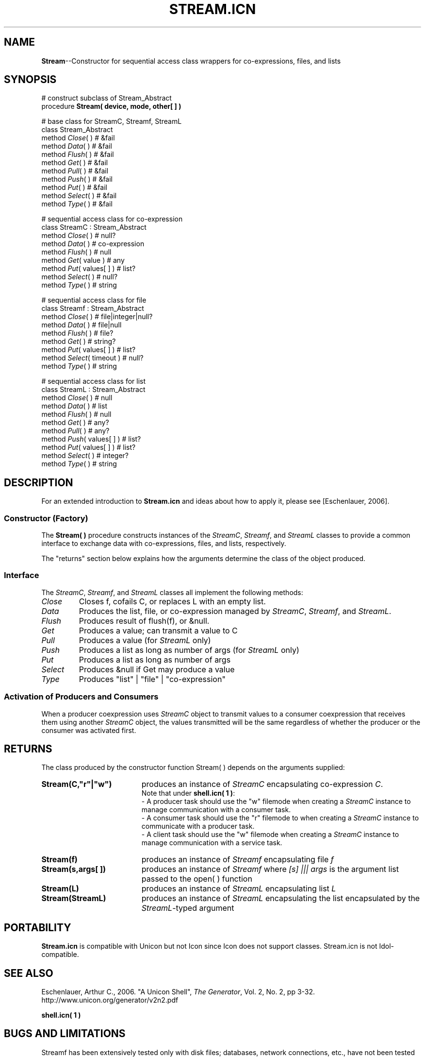 .CO \" Manual page for Stream.icn(3)
.TH STREAM.ICN 3 "25 September 2007" "version 0.9"
.SH NAME
\fBStream\fR--Constructor for sequential access class wrappers for co-expressions, files, and lists
.SH SYNOPSIS
.nf
  # construct subclass of Stream_Abstract
  procedure \fBStream( device, mode, other[ ] )\fR

  # base class for StreamC, Streamf, StreamL
  class Stream_Abstract
    method \fIClose\fR( )          # &fail
    method \fIData\fR( )           # &fail
    method \fIFlush\fR( )          # &fail
    method \fIGet\fR( )            # &fail
    method \fIPull\fR( )           # &fail
    method \fIPush\fR( )           # &fail
    method \fIPut\fR( )            # &fail
    method \fISelect\fR( )         # &fail
    method \fIType\fR( )           # &fail

  # sequential access class for co-expression
  class StreamC : Stream_Abstract
    method \fIClose\fR( )          # null?
    method \fIData\fR( )           # co-expression
    method \fIFlush\fR( )          # null
    method \fIGet\fR( value )      # any
    method \fIPut\fR( values[ ] )  # list?
    method \fISelect\fR( )         # null?
    method \fIType\fR( )           # string

  # sequential access class for file
  class Streamf : Stream_Abstract
    method \fIClose\fR( )          # file|integer|null?
    method \fIData\fR( )           # file|null
    method \fIFlush\fR( )          # file?
    method \fIGet\fR( )            # string?
    method \fIPut\fR( values[ ] )  # list?
    method \fISelect\fR( timeout ) # null?
    method \fIType\fR( )           # string

  # sequential access class for list
  class StreamL : Stream_Abstract
    method \fIClose\fR( )          # null
    method \fIData\fR( )           # list
    method \fIFlush\fR( )          # null
    method \fIGet\fR( )            # any?
    method \fIPull\fR( )           # any?
    method \fIPush\fR( values[ ] ) # list?
    method \fIPut\fR( values[ ] )  # list?
    method \fISelect\fR( )         # integer?
    method \fIType\fR( )           # string
.fi
.SH DESCRIPTION
For an extended introduction to 
.B Stream.icn
and ideas about how to apply it, please see [Eschenlauer, 2006].

.SS Constructor (Factory)
The \fBStream( )\fR procedure constructs instances of the
\fIStreamC\fR, \fIStreamf\fR, and \fIStreamL\fR
classes to provide a common interface to exchange data with co\-expressions, files, and lists, respectively.
.P
The "returns" section below explains how the arguments determine the class of the object produced.
.SS Interface
The \fIStreamC\fR, \fIStreamf\fR, and \fIStreamL\fR classes all implement 
the following methods:
.TP 7
.I Close
Closes f, cofails C, or replaces L with an empty list.
.TP 7
.I Data
Produces the list, file, or co-expression managed by \fIStreamC\fR, \fIStreamf\fR, and \fIStreamL\fR.
.TP 7
.I Flush
Produces result of flush(f), or &null.
.TP 7
.I Get
Produces a value; can transmit a value to C
.TP 7
.I Pull
Produces a value (for \fIStreamL\fR only)
.TP 7
.I Push
Produces a list as long as number of args (for \fIStreamL\fR only)
.TP 7
.I Put
Produces a list as long as number of args
.TP 7
.I Select
Produces &null if Get may produce a value
.TP 7
.I Type
Produces "list" | "file" | "co-expression"
.SS Activation of Producers and Consumers
When a producer coexpression uses 
.I StreamC 
object to transmit values to a 
consumer coexpression that receives them using another
.I StreamC
object, the values 
transmitted will be the same regardless of whether the producer or
the consumer was activated first.

.SH RETURNS
The class produced by the constructor function Stream( ) 
depends on the arguments supplied:

.TP 19
.B Stream(C,"r"|"w") 
produces an instance of 
.I StreamC 
encapsulating co-expression 
\fIC\fR.
.br
Note that under \fBshell.icn( 1 )\fR:
.br 
\- A producer task should use the "w" filemode when creating a 
.I StreamC 
instance to manage communication with a consumer task.
.br 
\- A consumer task should use the "r" filemode to when creating a 
.I StreamC 
instance to communicate with a producer task.
.br 
\- A client task should use the "w" filemode when creating a 
.I StreamC
instance to manage communication with a service task.

.TP 19
.B Stream(f) 
produces an instance of 
.I Streamf 
encapsulating file 
.I f 
.TP 19
.B Stream(s,args[ ]) 
produces an instance of 
.I Streamf
where 
.I [s] ||| args 
is the argument list passed to the open( ) function 
.TP 19
.B Stream(L) 
produces an instance of 
.I StreamL 
encapsulating list 
.I L
.TP 19
.B Stream(StreamL) 
produces an instance of 
.I StreamL 
encapsulating the list encapsulated by the 
\fIStreamL\fR-typed
argument
.P
.SH PORTABILITY
.B Stream.icn
is compatible with Unicon but not Icon since Icon does not support classes.  
Stream.icn is not Idol-compatible.

.SH SEE ALSO
Eschenlauer, Arthur C., 2006. "A Unicon Shell",
\fIThe Generator\fR, Vol. 2, No. 2, pp 3-32.
.nf
  http://www.unicon.org/generator/v2n2.pdf
.fi
.P
.B shell.icn( 1 )
.P
.SH BUGS AND LIMITATIONS
Streamf has been extensively tested only with disk files; databases, 
network connections, etc., have not been tested much if at all.
.P
.SH AUTHOR
Art Eschenlauer
.P
\fBStream.icn\fR is in the public domain.
The freedom of its content is protected by the Lesser GNU public license, version 2.1, February 1999,
.nf
  http://www.gnu.org/licenses/lgpl.html
.fi
which means you are granted permission to use this in any way that 
does not limit others' freedom to use it.
